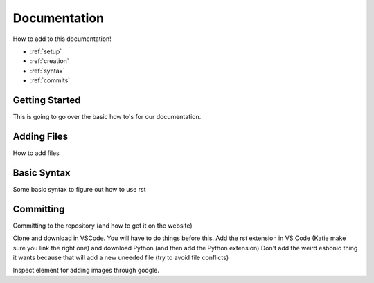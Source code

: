 Documentation
=============
How to add to this documentation!

* :ref:`setup`
* :ref:`creation`
* :ref:`syntax`
* :ref:`commits`
  
.. _setup:

Getting Started
~~~~~~~~~~~~~~~
This is going to go over the basic how to's for our documentation. 

.. _creation:

Adding Files
~~~~~~~~~~~~
How to add files

.. _syntax:

Basic Syntax
~~~~~~~~~~~~
Some basic syntax to figure out how to use rst

.. _commits:

Committing
~~~~~~~~~~
Committing to the repository (and how to get it on the website)

Clone and download in VSCode. You will have to do things before this.
Add the rst extension in VS Code (Katie make sure you link the right one)
and download Python (and then add the Python extension) 
Don't add the weird esbonio thing it wants because that will add a new uneeded file (try to avoid file conflicts)

Inspect element for adding images through google. 